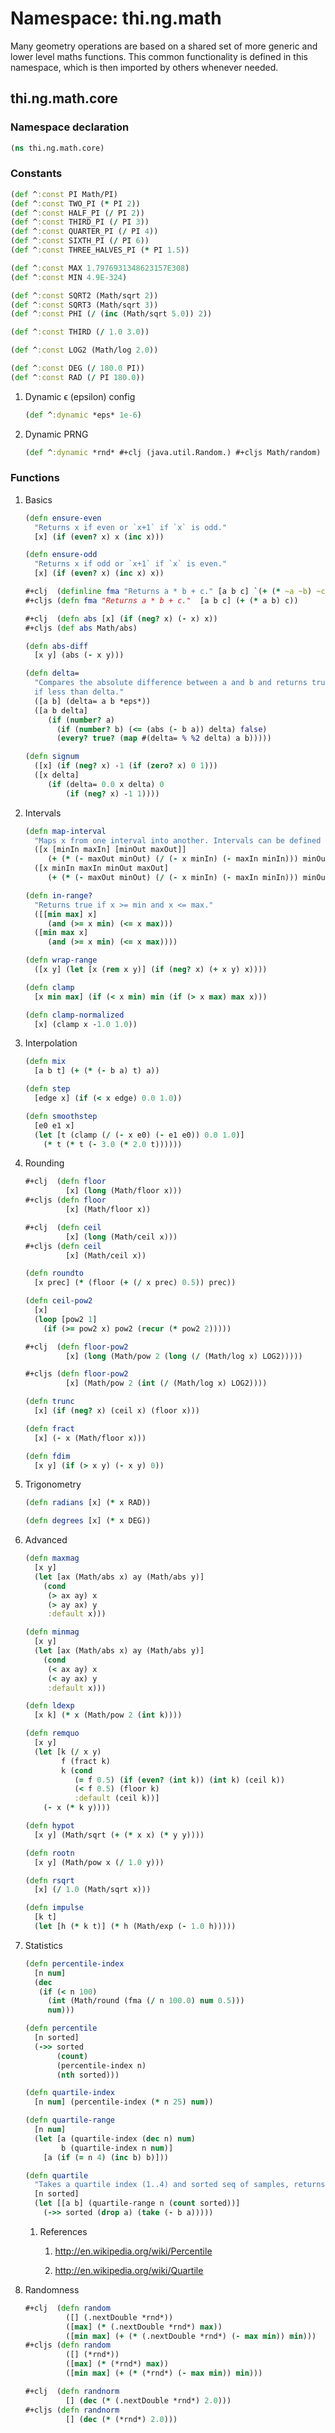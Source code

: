 * Namespace: thi.ng.math
  Many geometry operations are based on a shared set of more generic and
  lower level maths functions. This common functionality is defined
  in this namespace, which is then imported by others whenever needed.
** thi.ng.math.core
*** Namespace declaration
#+BEGIN_SRC clojure :tangle babel/src-cljx/thi/ng/math/core.cljx
  (ns thi.ng.math.core)
#+END_SRC
*** Constants
#+BEGIN_SRC clojure :tangle babel/src-cljx/thi/ng/math/core.cljx
  (def ^:const PI Math/PI)
  (def ^:const TWO_PI (* PI 2))
  (def ^:const HALF_PI (/ PI 2))
  (def ^:const THIRD_PI (/ PI 3))
  (def ^:const QUARTER_PI (/ PI 4))
  (def ^:const SIXTH_PI (/ PI 6))
  (def ^:const THREE_HALVES_PI (* PI 1.5))

  (def ^:const MAX 1.7976931348623157E308)
  (def ^:const MIN 4.9E-324)

  (def ^:const SQRT2 (Math/sqrt 2))
  (def ^:const SQRT3 (Math/sqrt 3))
  (def ^:const PHI (/ (inc (Math/sqrt 5.0)) 2))

  (def ^:const THIRD (/ 1.0 3.0))

  (def ^:const LOG2 (Math/log 2.0))

  (def ^:const DEG (/ 180.0 PI))
  (def ^:const RAD (/ PI 180.0))
#+END_SRC
**** Dynamic \epsilon (epsilon) config
#+BEGIN_SRC clojure :tangle babel/src-cljx/thi/ng/math/core.cljx
  (def ^:dynamic *eps* 1e-6)
#+END_SRC
**** Dynamic PRNG
#+BEGIN_SRC clojure :tangle babel/src-cljx/thi/ng/math/core.cljx
  (def ^:dynamic *rnd* #+clj (java.util.Random.) #+cljs Math/random)
#+END_SRC
*** Functions
**** Basics
#+BEGIN_SRC clojure :tangle babel/src-cljx/thi/ng/math/core.cljx
  (defn ensure-even
    "Returns x if even or `x+1` if `x` is odd."
    [x] (if (even? x) x (inc x)))

  (defn ensure-odd
    "Returns x if odd or `x+1` if `x` is even."
    [x] (if (even? x) (inc x) x))

  #+clj  (definline fma "Returns a * b + c." [a b c] `(+ (* ~a ~b) ~c))
  #+cljs (defn fma "Returns a * b + c."  [a b c] (+ (* a b) c))

  #+clj  (defn abs [x] (if (neg? x) (- x) x))
  #+cljs (def abs Math/abs)

  (defn abs-diff
    [x y] (abs (- x y)))

  (defn delta=
    "Compares the absolute difference between a and b and returns true
    if less than delta."
    ([a b] (delta= a b *eps*))
    ([a b delta]
       (if (number? a)
         (if (number? b) (<= (abs (- b a)) delta) false)
         (every? true? (map #(delta= % %2 delta) a b)))))

  (defn signum
    ([x] (if (neg? x) -1 (if (zero? x) 0 1)))
    ([x delta]
       (if (delta= 0.0 x delta) 0
           (if (neg? x) -1 1))))
#+END_SRC
**** Intervals
#+BEGIN_SRC clojure :tangle babel/src-cljx/thi/ng/math/core.cljx
(defn map-interval
  "Maps x from one interval into another. Intervals can be defined as vectors."
  ([x [minIn maxIn] [minOut maxOut]]
     (+ (* (- maxOut minOut) (/ (- x minIn) (- maxIn minIn))) minOut))
  ([x minIn maxIn minOut maxOut]
     (+ (* (- maxOut minOut) (/ (- x minIn) (- maxIn minIn))) minOut)))

(defn in-range?
  "Returns true if x >= min and x <= max."
  ([[min max] x]
     (and (>= x min) (<= x max)))
  ([min max x]
     (and (>= x min) (<= x max))))

(defn wrap-range
  ([x y] (let [x (rem x y)] (if (neg? x) (+ x y) x))))

(defn clamp
  [x min max] (if (< x min) min (if (> x max) max x)))

(defn clamp-normalized
  [x] (clamp x -1.0 1.0))
#+END_SRC
**** Interpolation
#+BEGIN_SRC clojure :tangle babel/src-cljx/thi/ng/math/core.cljx
  (defn mix
    [a b t] (+ (* (- b a) t) a))

  (defn step
    [edge x] (if (< x edge) 0.0 1.0))

  (defn smoothstep
    [e0 e1 x]
    (let [t (clamp (/ (- x e0) (- e1 e0)) 0.0 1.0)]
      (* t (* t (- 3.0 (* 2.0 t))))))
#+END_SRC
**** Rounding
#+BEGIN_SRC clojure :tangle babel/src-cljx/thi/ng/math/core.cljx
  #+clj  (defn floor
           [x] (long (Math/floor x)))
  #+cljs (defn floor
           [x] (Math/floor x))

  #+clj  (defn ceil
           [x] (long (Math/ceil x)))
  #+cljs (defn ceil
           [x] (Math/ceil x))

  (defn roundto
    [x prec] (* (floor (+ (/ x prec) 0.5)) prec))

  (defn ceil-pow2
    [x]
    (loop [pow2 1]
      (if (>= pow2 x) pow2 (recur (* pow2 2)))))

  #+clj  (defn floor-pow2
           [x] (long (Math/pow 2 (long (/ (Math/log x) LOG2)))))

  #+cljs (defn floor-pow2
           [x] (Math/pow 2 (int (/ (Math/log x) LOG2))))

  (defn trunc
    [x] (if (neg? x) (ceil x) (floor x)))

  (defn fract
    [x] (- x (Math/floor x)))

  (defn fdim
    [x y] (if (> x y) (- x y) 0))
#+END_SRC
**** Trigonometry
#+BEGIN_SRC clojure :tangle babel/src-cljx/thi/ng/math/core.cljx
  (defn radians [x] (* x RAD))

  (defn degrees [x] (* x DEG))
#+END_SRC
**** Advanced
#+BEGIN_SRC clojure :tangle babel/src-cljx/thi/ng/math/core.cljx
  (defn maxmag
    [x y]
    (let [ax (Math/abs x) ay (Math/abs y)]
      (cond
       (> ax ay) x
       (> ay ax) y
       :default x)))

  (defn minmag
    [x y]
    (let [ax (Math/abs x) ay (Math/abs y)]
      (cond
       (< ax ay) x
       (< ay ax) y
       :default x)))

  (defn ldexp
    [x k] (* x (Math/pow 2 (int k))))

  (defn remquo
    [x y]
    (let [k (/ x y)
          f (fract k)
          k (cond
             (= f 0.5) (if (even? (int k)) (int k) (ceil k))
             (< f 0.5) (floor k)
             :default (ceil k))]
      (- x (* k y))))

  (defn hypot
    [x y] (Math/sqrt (+ (* x x) (* y y))))

  (defn rootn
    [x y] (Math/pow x (/ 1.0 y)))

  (defn rsqrt
    [x] (/ 1.0 (Math/sqrt x)))

  (defn impulse
    [k t]
    (let [h (* k t)] (* h (Math/exp (- 1.0 h)))))
#+END_SRC
**** Statistics
#+BEGIN_SRC clojure :tangle babel/src-cljx/thi/ng/math/core.cljx
  (defn percentile-index
    [n num]
    (dec
     (if (< n 100)
       (int (Math/round (fma (/ n 100.0) num 0.5)))
       num)))

  (defn percentile
    [n sorted]
    (->> sorted
         (count)
         (percentile-index n)
         (nth sorted)))

  (defn quartile-index
    [n num] (percentile-index (* n 25) num))

  (defn quartile-range
    [n num]
    (let [a (quartile-index (dec n) num)
          b (quartile-index n num)]
      [a (if (= n 4) (inc b) b)]))

  (defn quartile
    "Takes a quartile index (1..4) and sorted seq of samples, returns set of items in quartile."
    [n sorted]
    (let [[a b] (quartile-range n (count sorted))]
      (->> sorted (drop a) (take (- b a)))))
#+END_SRC
***** References
****** http://en.wikipedia.org/wiki/Percentile
****** http://en.wikipedia.org/wiki/Quartile

**** Randomness
#+BEGIN_SRC clojure :tangle babel/src-cljx/thi/ng/math/core.cljx
  #+clj  (defn random
           ([] (.nextDouble *rnd*))
           ([max] (* (.nextDouble *rnd*) max))
           ([min max] (+ (* (.nextDouble *rnd*) (- max min)) min)))
  #+cljs (defn random
           ([] (*rnd*))
           ([max] (* (*rnd*) max))
           ([min max] (+ (* (*rnd*) (- max min)) min)))

  #+clj  (defn randnorm
           [] (dec (* (.nextDouble *rnd*) 2.0)))
  #+cljs (defn randnorm
           [] (dec (* (*rnd*) 2.0)))
#+END_SRC
